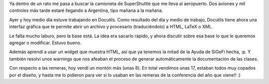 .. title: Se terminó PyCon 2006
.. date: 2006-02-28 14:38:56
.. tags: PyCon, conferencia, viaje, Docutils, remeras

Ya dentro de un rato me pasa a buscar la camioneta de SuperShuttle que me lleva al aeropuerto. Dos aviones y mil controles más tarde estaré llegando a Argentina, tipo mañana a la mañana.

Ayer y hoy medio día estuve trabajando en Docutils. Como resultado del día y medio de trabajo, Docutils tiene ahora una interfaz gráfica que te permite abrir un archivo y procesarlo (traduciéndolo) a HTML, LaTeX o XML.

Le falta mucho laburo, pero la base está. La idea era sacarlo rápido, y ahora discutir sobre esa base lo que le queremos agregar o modificar. Estuvo bueno.

Además aprendí a usar un widget que muestra HTML, así que ya tenemos la mitad de la Ayuda de SiGeFi hecha, :p. Y también resolví unos warnings que nos afeaban el proceso de generar automáticamente la documentación de las clases.

Con respecto a las remeras, hoy vendí un montón más (unas 8). En total vendimos unas 17, estaban todos muy copados por el diseño, y hasta me lo pidieron para ver si lo usaban en las remeras de la conferencia del año que viene!! :)
